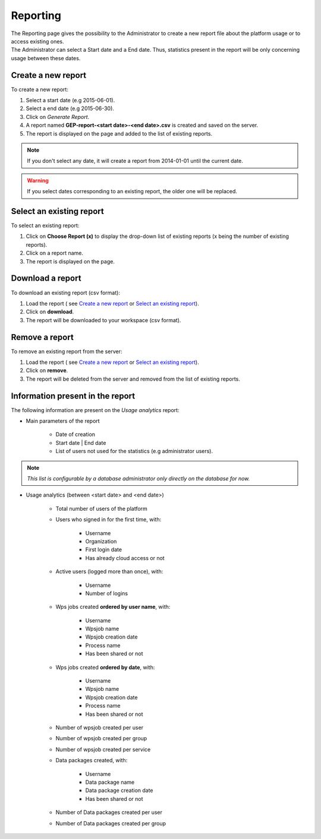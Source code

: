 Reporting
=========

| The Reporting page gives the possibility to the Administrator to create a new report file about the platform usage or to access existing ones.
| The Administrator can select a Start date and a End date. Thus, statistics present in the report will be only concerning usage between these dates.

Create a new report
-------------------

To create a new report:

1. Select a start date (e.g 2015-06-01).
2. Select a end date (e.g 2015-06-30).
3. Click on *Generate Report*.
4. A report named **GEP-report-<start date>-<end date>.csv** is created and saved on the server.
5. The report is displayed on the page and added to the list of existing reports.

.. note:: If you don't select any date, it will create a report from 2014-01-01 until the current date.

.. warning:: If you select dates corresponding to an existing report, the older one will be replaced.

Select an existing report
-------------------------

To select an existing report:

1. Click on **Choose Report (x)** to display the drop-down list of existing reports (x being the number of existing reports).
2. Click on a report name.
3. The report is displayed on the page.

Download a report
-----------------

To download an existing report (csv format):

1. Load the report ( see `Create a new report`_ or `Select an existing report`_).
2. Click on **download**.
3. The report will be downloaded to your workspace (csv format).

Remove a report
---------------

To remove an existing report from the server:

1. Load the report ( see `Create a new report`_ or `Select an existing report`_).
2. Click on **remove**.
3. The report will be deleted from the server and removed from the list of existing reports.

Information present in the report
---------------------------------

The following information are present on the *Usage analytics* report:

- Main parameters of the report

    - Date of creation
    - Start date | End date
    - List of users not used for the statistics (e.g administrator users).

.. note:: *This list is configurable by a database administrator only directly on the database for now.*

- Usage analytics (between <start date> and <end date>)

    - Total number of users of the platform
    - Users who signed in for the first time, with:

        - Username
        - Organization
        - First login date
        - Has already cloud access or not

    - Active users (logged more than once), with:

        - Username
        - Number of logins

    - Wps jobs created **ordered by user name**, with:

        - Username
        - Wpsjob name
        - Wpsjob creation date
        - Process name
        - Has been shared or not

    - Wps jobs created **ordered by date**, with:

        - Username
        - Wpsjob name
        - Wpsjob creation date
        - Process name
        - Has been shared or not

    - Number of wpsjob created per user
    - Number of wpsjob created per group
    - Number of wpsjob created per service
    - Data packages created, with:

        - Username
        - Data package name
        - Data package creation date
        - Has been shared or not

    - Number of Data packages created per user
    - Number of Data packages created per group

.. figure:: ../includes/report.png
	:figclass: img-border img-max-width
